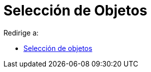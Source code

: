 = Selección de Objetos
ifdef::env-github[:imagesdir: /es/modules/ROOT/assets/images]

Redirige a:

* xref:/Selección_de_objetos.adoc[Selección de objetos]
